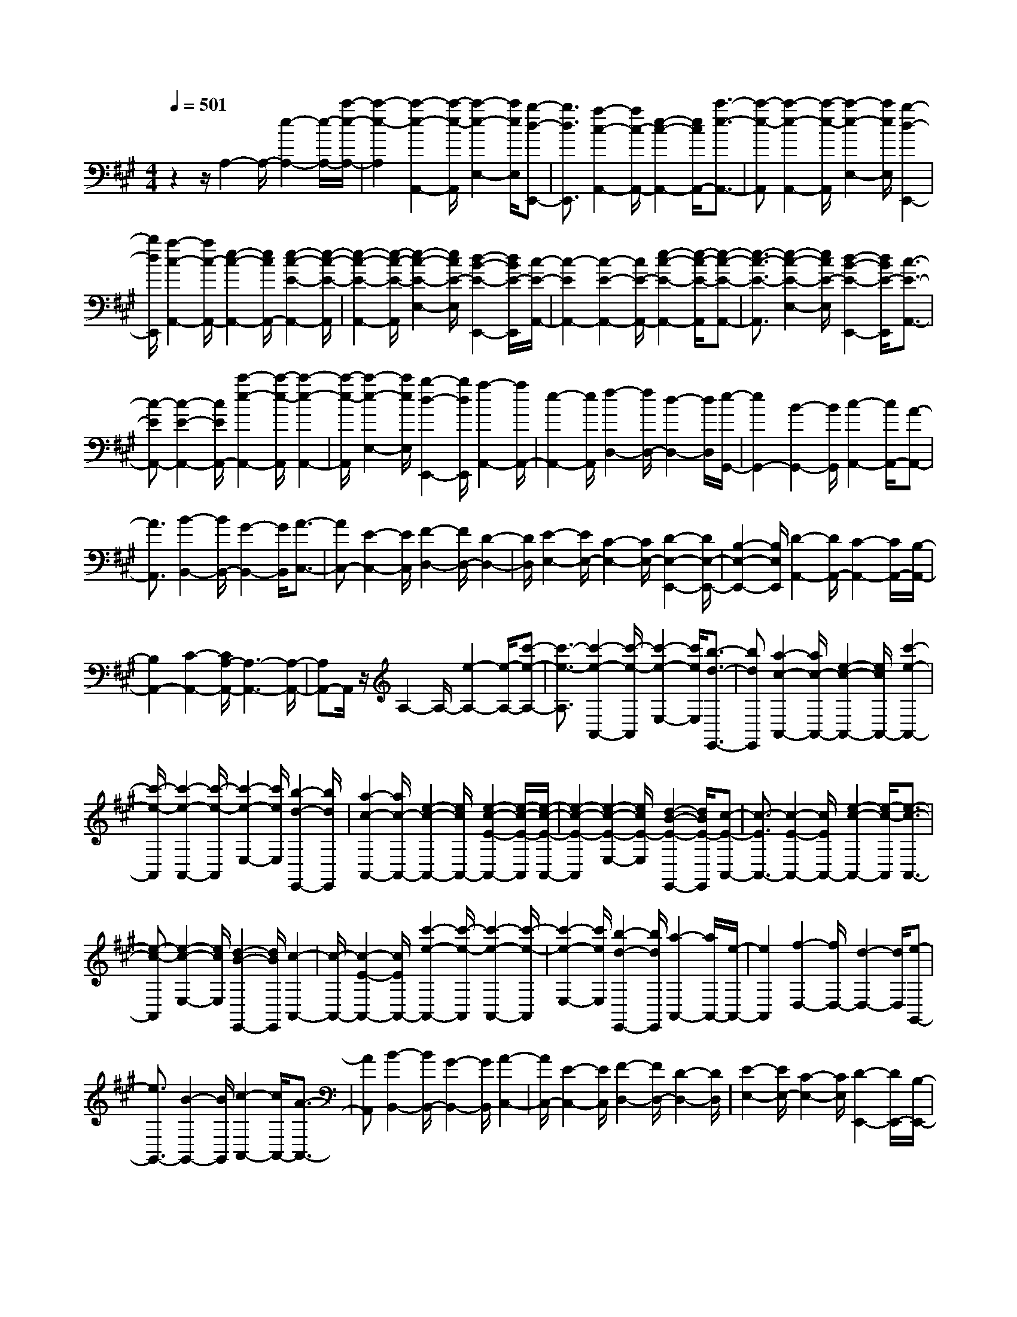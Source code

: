 % input file /home/ubuntu/MusicGeneratorQuin/training_data/scarlatti/K114.MID
X: 1
T: 
M: 4/4
L: 1/8
Q:1/4=501
K:A % 3 sharps
%(C) John Sankey 1998
%%MIDI program 6
%%MIDI program 6
%%MIDI program 6
%%MIDI program 6
%%MIDI program 6
%%MIDI program 6
%%MIDI program 6
%%MIDI program 6
%%MIDI program 6
%%MIDI program 6
%%MIDI program 6
%%MIDI program 6
z2 z/2A,2-A,/2-[e2-A,2-][e/2-A,/2-][c'/2-e/2-A,/2-]|[c'2-e2-A,2] [c'2-e2-A,,2-] [c'/2-e/2-A,,/2][c'2-e2-E,2-][c'/2e/2E,/2][b-d-E,,-]|[b3/2d3/2E,,3/2][a2-c2-A,,2-][a/2c/2-A,,/2-] [e2-c2-A,,2-] [e/2c/2A,,/2-][c'3/2-e3/2-A,,3/2-]|[c'-e-A,,][c'2-e2-A,,2-][c'/2-e/2-A,,/2][c'2-e2-E,2-][c'/2e/2E,/2] [b2-d2-E,,2-]|
[b/2d/2E,,/2][a2-c2-A,,2-][a/2c/2-A,,/2-][e2-c2-A,,2-][e/2c/2A,,/2-][e2-c2-E2-A,,2-][e/2-c/2-E/2-A,,/2]|[e2-c2-E2-A,,2-] [e/2-c/2-E/2-A,,/2][e2-c2-E2-E,2-][e/2c/2E/2-E,/2][d2-B2-E2-E,,2-][d/2B/2E/2-E,,/2][c/2-E/2-A,,/2-]|[c2-E2A,,2-] [c2-E2-A,,2-] [c/2E/2-A,,/2-][e2-c2-E2-A,,2-][e/2-c/2-E/2-A,,/2][e-c-E-A,,-]|[e3/2-c3/2-E3/2-A,,3/2][e2-c2-E2-E,2-][e/2c/2E/2-E,/2] [d2-B2-E2-E,,2-] [d/2B/2E/2-E,,/2][c3/2-E3/2-A,,3/2-]|
[c-EA,,-][c2-E2-A,,2-][c/2E/2A,,/2-][c'2-e2-A,,2-][c'/2-e/2-A,,/2] [c'2-e2-A,,2-]|[c'/2-e/2-A,,/2][c'2-e2-E,2-][c'/2e/2E,/2][b2-d2-E,,2-][b/2d/2E,,/2][a2-A,,2-][a/2A,,/2-]|[e2-A,,2-] [e/2A,,/2][f2-D,2-][f/2D,/2-][d2-D,2-][d/2D,/2][e/2-G,,/2-]|[e2G,,2-] [B2-G,,2-] [B/2G,,/2][c2-A,,2-][c/2A,,/2-][A-A,,-]|
[A3/2A,,3/2][B2-B,,2-][B/2B,,/2-] [G2-B,,2-] [G/2B,,/2][A3/2-C,3/2-]|[AC,-][E2-C,2-][E/2C,/2][F2-D,2-][F/2D,/2-] [D2-D,2-]|[D/2D,/2][E2-E,2-][E/2E,/2-][C2-E,2-][C/2E,/2-][D2-E,2-E,,2-][D/2E,/2-E,,/2-]|[B,2-E,2-E,,2-] [B,/2E,/2E,,/2][D2-A,,2-][D/2A,,/2-][C2-A,,2-][C/2A,,/2-][B,/2-A,,/2-]|
[B,2A,,2-] [C2-A,,2-] [C/2A,/2-A,,/2-][A,3-A,,3-][A,/2-A,,/2-]|[A,A,,-]A,,/2z/2 A,2- A,/2-[e2-A,2-][e/2-A,/2-][c'-e-A,-]|[c'3/2-e3/2-A,3/2][c'2-e2-A,,2-][c'/2-e/2-A,,/2] [c'2-e2-E,2-] [c'/2e/2E,/2][b3/2-d3/2-E,,3/2-]|[bdE,,][a2-c2-A,,2-][a/2c/2-A,,/2-][e2-c2-A,,2-][e/2c/2A,,/2-] [c'2-e2-A,,2-]|
[c'/2-e/2-A,,/2][c'2-e2-A,,2-][c'/2-e/2-A,,/2][c'2-e2-E,2-][c'/2e/2E,/2][b2-d2-E,,2-][b/2d/2E,,/2]|[a2-c2-A,,2-] [a/2c/2-A,,/2-][e2-c2-A,,2-][e/2c/2A,,/2-][e2-c2-E2-A,,2-][e/2-c/2-E/2-A,,/2][e/2-c/2-E/2-A,,/2-]|[e2-c2-E2-A,,2] [e2-c2-E2-E,2-] [e/2c/2E/2-E,/2][d2-B2-E2-E,,2-][d/2B/2E/2-E,,/2][c-E-A,,-]|[c3/2-E3/2A,,3/2-][c2-E2-A,,2-][c/2E/2A,,/2-] [e2-c2-A,,2-] [e/2-c/2-A,,/2][e3/2-c3/2-A,,3/2-]|
[e-c-A,,][e2-c2-E,2-][e/2c/2E,/2][d2-B2-E,,2-][d/2B/2E,,/2] [c2-A,,2-]|[c/2-A,,/2-][c2-E2-A,,2-][c/2E/2A,,/2-][c'2-e2-A,,2-][c'/2-e/2-A,,/2][c'2-e2-A,,2-][c'/2-e/2-A,,/2]|[c'2-e2-E,2-] [c'/2e/2E,/2][b2-d2-E,,2-][b/2d/2E,,/2][a2-A,,2-][a/2A,,/2-][e/2-A,,/2-]|[e2A,,2] [f2-D,2-] [f/2D,/2-][d2-D,2-][d/2D,/2][e-G,,-]|
[e3/2G,,3/2-][B2-G,,2-][B/2G,,/2] [c2-A,,2-] [c/2A,,/2-][A3/2-A,,3/2-]|[AA,,][B2-B,,2-][B/2B,,/2-][G2-B,,2-][G/2B,,/2] [A2-C,2-]|[A/2C,/2-][E2-C,2-][E/2C,/2][F2-D,2-][F/2D,/2-][D2-D,2-][D/2D,/2]|[E2-E,2-] [E/2E,/2-][C2-E,2-][C/2E,/2][D2-E,,2-][D/2E,,/2-][B,/2-E,,/2-]|
[B,2E,,2] [D3/2A,,3/2-][C3/2A,,3/2-]A,,/2-[D3/2A,,3/2-][C-A,,-]|[C/2A,,/2-][B,3/2A,,3/2-] A,,/2-[C3/2A,,3/2-] [A,4-A,,4-]|[A,-A,,]A,/2-[A2-A,2]A/2- [c2-A2-] [c/2A/2][d3/2-A3/2-]|[dA-][c2-A2-][c/2A/2][=f2-A2-][=f/2A/2-] [^f2-A2-]|
[f/2-A/2][f2-A2-F2-][f/2A/2-F/2-][c2-A2-F2-][c/2A/2F/2][d2-A2-F2-][d/2A/2-F/2-]|[c2-A2-F2-] [c/2A/2F/2][g2-A2-F2-][g/2A/2-F/2-][a2-A2-F2-][a/2-A/2F/2][a/2-A/2-E/2-]|[aA-E-][A-E-] [c2-A2-E2-] [c/2A/2E/2][d2-A2-E2-][d/2A/2-E/2-][c-A-E-]|[c3/2A3/2E3/2][^a2-D2-][^a/2D/2-] [b2-D2-] [b/2-D/2][b/2A/2-C/2-][A-C-]|
[A-C-][c2-A2-C2-][c/2A/2C/2][d2-A2-C2-][d/2A/2-C/2-] [c2-A2-C2-]|[c/2A/2C/2][=c'2-A2-B,2-][=c'/2A/2-B,/2-][^c'3/2A3/2-B,3/2-][AB,][A2-A,2-][A/2-A,/2-]|[c2-A2-A,2-] [c/2A/2A,/2][d2-A2-][d/2A/2-][c2-A2-][c/2A/2][=f/2-A/2-]|[=f2A2-] [^f2-A2-] [f/2-A/2][f2-A2-F2-][f/2A/2-F/2-][c-A-F-]|
[c3/2A3/2F3/2][d2-A2-F2-][d/2A/2-F/2-] [c2-A2-F2-] [c/2A/2F/2][g3/2-A3/2-F3/2-]|[gA-F-][=a2-A2-F2-][a/2-A/2F/2][a3/2A3/2-E3/2-][A-E-] [c2-A2-E2-]|[c/2A/2E/2][d2-A2-E2-][d/2A/2-E/2-][c2-A2-E2-][c/2A/2E/2][^a2-D2-][^a/2D/2-]|[b2-D2-] [b/2D/2][A2-C2-][A/2-C/2-][c2-A2-C2-][c/2A/2C/2][d/2-A/2-C/2-]|
[d2A2-C2-] [c2-A2-C2-] [c/2A/2C/2][=c'2-A2-B,2-][=c'/2A/2-B,/2-][^c'-A-B,-]|[c'3/2-A3/2B,3/2][c'2-A,2-][c'/2A,/2-] [b2-A,2-] [b/2A,/2][=a3/2-B,3/2-]|[aB,-][g2-B,2-][g/2B,/2][f2-C2-][f/2C/2-] [e2-C2-]|[e/2C/2][f2-D2-][f/2D/2-][e2-D2-][e/2D/2][d2-E2-][d/2E/2-]|
[c2-E2-] [c/2E/2][B2-F2-][B/2F/2-][A2-F2-][A/2F/2][G/2-E/2-]|[G2E2-] [A2-E2-] [A/2E/2][B3/2C3/2-] [A-C-][B/2-A/2C/2-][B/2-C/2-]|[B/2A/2-C/2-][AC][B-A,-][B/2A/2-A,/2-][AA,-] [G-A,-][A/2-G/2A,/2-][AA,][B-E-G,-][c/2-B/2E/2-G,/2-]|[cE-G,-][d-E-G,-] [d/2c/2-E/2-G,/2-][cEG,][d-A,-][d/2c/2-A,/2-][cA,-] [d-A,-][d/2c/2-A,/2-][c/2-A,/2-]|
[c/2A,/2-][d-A,-A,,-][d/2c/2-A,/2-A,,/2-] [cA,-A,,-][B-A,-A,,-] [c/2-B/2A,/2-A,,/2-][cA,A,,][B2-E,2-][B/2-E,/2-]|[e2-B2-E,2-] [e/2B/2E,/2][B3/2C3/2-] [A-C-][B/2-A/2C/2-][B/2-C/2-] [B/2A/2-C/2-][AC][B/2-A,/2-]|[B/2-A,/2-][B/2A/2-A,/2-][AA,-] [G-A,-][A/2-G/2A,/2-][AA,][B-E-G,-][c/2-B/2E/2-G,/2-] [cE-G,-][d-E-G,-]|[d/2c/2-E/2-G,/2-][cEG,][d-A,-][d/2c/2-A,/2-][cA,-] [d-A,-][d/2c/2-A,/2-][cA,-][d-A,-A,,-][d/2c/2-A,/2-A,,/2-]|
[cA,A,,-][B-A,,-] [c/2-B/2A,,/2-][c-A,,][c4-E,,4-][c/2-E,,/2-]|[c4-E,,4-] [c3/2E,,3/2-][B2-E,,2-][B/2-E,,/2-]|[B3/2E,,3/2-]E,,z/2[=G2-E2-][=G/2-E/2-][B2-=G2-E2-][B/2=G/2E/2]|[e2-=G2-E2-] [e/2=G/2-E/2-][d2-=G2-E2-][d/2=G/2E/2][=c2-=G2-E2-][=c/2=G/2-E/2-][B/2-=G/2-E/2-]|
[B2=G2E2] [=c2-A2-E2-] [=c/2A/2-E/2-][B2-A2-E2-][B/2A/2E/2][^d-A-E-]|[^d3/2A3/2-E3/2-][e2-A2-E2-][e/2A/2E/2] [f2-A2-^D2-] [f/2A/2-^D/2-][a3/2-A3/2-^D3/2-]|[aA^D][=g2-=G2-E2-][=g/2-=G/2-E/2-][=g2-B2-=G2-E2-][=g/2B/2=G/2E/2] [e2-=G2-E2-]|[e/2=G/2-E/2-][=d2-=G2-E2-][d/2=G/2E/2][=c2-=G2-E2-][=c/2=G/2-E/2-][B2-=G2-E2-][B/2=G/2E/2]|
[=c2-A2-E2-] [=c/2A/2-E/2-][B2-A2-E2-][B/2A/2E/2][^d2-A2-E2-][^d/2A/2-E/2-][e/2-A/2-E/2-]|[e2A2E2] [f2-A2-^D2-] [f/2A/2-^D/2-][a2-A2-^D2-][a/2A/2^D/2][=g-=G-E-]|[=g3/2=G3/2-E3/2-][B2-=G2-E2-][B/2=G/2E/2] [e2-=G2-E2-] [e/2=G/2-E/2-][=d3/2-=G3/2-E3/2-]|[d=GE][=c2-A2-E2-][=c/2A/2-E/2-][B2-A2-E2-][B/2A/2E/2] [=f2-^G2-E2-]|
[=f/2G/2-E/2-][e2-G2-E2-][e/2G/2E/2][^g2-B2-E2-][g/2B/2-E/2-][a2-B2-E2-][a/2B/2E/2]|[b2-G2-E2-] [b/2G/2-E/2-][d'2-G2-E2-][d'/2G/2E/2][=c'2-A2-E2-][=c'/2-A/2-E/2-][=c'/2-=c/2-A/2-E/2-]|[=c'2=c2A2E2] [=f2-A2-E2-] [=f/2A/2-E/2-][e2-A2-E2-][e/2A/2E/2][d-A-E-]|[d3/2A3/2-E3/2-][=c2-A2-E2-][=c/2A/2E/2] [=f2-G2-E2-] [=f/2G/2-E/2-][e3/2-G3/2-E3/2-]|
[eGE][g2-B2-E2-][g/2B/2-E/2-][a2-B2-E2-][a/2B/2E/2] [b2-G2-E2-]|[b/2G/2-E/2-][d'2-G2-E2-][d'/2G/2E/2][=c'2-A2-E2-][=c'/2A/2-E/2-][=c2-A2-E2-][=c/2A/2E/2]|[=f2-A2-E2-] [=f/2A/2-E/2-][e2-A2-E2-][e/2A/2E/2][d2-A2-E2-][d/2A/2-E/2-][=c/2-A/2-E/2-]|[=c2A2E2] [e2-F2-=D2-] [e/2F/2-D/2-][d2-F2-D2-][d/2F/2D/2][^f-A-D-]|
[f3/2A3/2-D3/2-][=g2-A2-D2-][=g/2A/2D/2] [a2-F2-D2-] [a/2F/2-D/2-][=c'3/2-F3/2-D3/2-]|[=c'FD][b2-=G2-D2-][b/2-=G/2-D/2-][b2-B2-=G2-D2-][b/2B/2=G/2D/2] [e2-=G2-D2-]|[e/2=G/2-D/2-][d2-=G2-D2-][d/2=G/2D/2][=c2-=G2-D2-][=c/2=G/2-D/2-][B2-=G2-D2-][B/2=G/2D/2]|[d2-F2-D2-] [d/2F/2-D/2-][=c2-F2-D2-][=c/2F/2D/2][f2-A2-D2-][f/2A/2-D/2-][=g/2-A/2-D/2-]|
[=g2A2D2] [a2-F2-D2-] [a/2F/2-D/2-][=c'2-F2-D2-][=c'/2F/2D/2][b-B-=G-]|[b3/2-B3/2-=G3/2-][bf-B-=G-][f3/2B3/2=G3/2] [=g2-B2-=G2-] [=g/2B/2-=G/2-][^d3/2-B3/2-=G3/2-]|[^dB=G][e2-B2-=G2-][e/2B/2=G/2-][B2-=G2-][B/2=G/2] [=c2-A2-=G2-]|[=c/2A/2-=G/2-][B2-A2-=G2-][B/2A/2=G/2][=c2-A2-=G2-][=c/2A/2-=G/2-][B2-A2-=G2-][B/2A/2=G/2]|
[=c2-A2-=G2-] [=c/2A/2-=G/2-][B2-A2-=G2-][B/2A/2=G/2][a2-A2-F2-][a/2A/2-F/2-][e/2-A/2-F/2-]|[e2A2F2] [f2-A2-F2-] [f/2A/2-F/2-][^c2-A2-F2-][c/2A/2F/2][^d-A-F-]|[^d3/2A3/2F3/2-][A2-F2-][A/2F/2] [B2-=G2-F2-] [B/2=G/2-F/2-][A3/2-=G3/2-F3/2-]|[A=GF][B2-=G2-F2-][B/2=G/2-F/2-][A2-=G2-F2-][A/2=G/2F/2] [B2-=G2-F2-]|
[B/2=G/2-F/2-][A2-=G2-F2-][A/2=G/2F/2][=g2-=G2-E2-][=g/2=G/2-E/2-][^d2-=G2-E2-][^d/2=G/2E/2]|[e2-=G2-E2-] [e/2=G/2-E/2-][B2-=G2-E2-][B/2=G/2E/2][=c2-=G2-E2-][=c/2=G/2E/2-][=G/2-E/2-]|[=G2E2] [A2-F2-E2-] [A/2F/2-E/2-][=G2-F2-E2-][=G/2F/2E/2][A-F-E-]|[A3/2F3/2-E3/2-][=G2-F2-E2-][=G/2F/2E/2] [A2-F2-E2-] [A/2F/2-E/2-][=G3/2-F3/2-E3/2-]|
[=GFE][f2-F2-^D2-][f/2F/2-^D/2-][^c2-F2-^D2-][c/2F/2^D/2] [^d2-F2-^D2-]|[^d/2F/2-^D/2-][A2-F2-^D2-][A/2F/2^D/2][B2-F2-^D2-][B/2F/2^D/2-][F2^D2-]^D/2|[=G2-E2-] [=G/2-E/2-][B/2-=G/2E/2-][B2E2][e2-=G2-E2-][e/2=G/2-E/2-][=g/2-=G/2-E/2-]|[=g2=G2E2] [b4-=G4-E4-] [b-=GE][b-F-^D-A,-]|
[b3/2F3/2-^D3/2-A,3/2-][=c'2-F2-^D2-A,2-][=c'/2F/2^D/2A,/2] [a2-F2-^D2-A,2-] [a/2F/2-^D/2-A,/2-][f3/2-F3/2-^D3/2-A,3/2-]|[fF^DA,][^d2-F2-^D2-A,2-][^d/2F/2-^D/2-A,/2-][=c2-F2-^D2-A,2-][=c/2F/2^D/2A,/2] [=G2-E2-B,2-=G,2-]|[=G/2E/2-B,/2-=G,/2-][B2-E2-B,2-=G,2-][B/2E/2B,/2=G,/2][e2-E2-B,2-=G,2-][e/2E/2-B,/2-=G,/2-][=g2-E2-B,2-=G,2-][=g/2E/2B,/2=G,/2]|[b4-E4-B,4-=G,4-] [b-EB,=G,][b2-F2-^D2-A,2-][b/2F/2-^D/2-A,/2-][=c'/2-F/2-^D/2-A,/2-]|
[=c'2F2^D2A,2] [a2-F2-^D2-A,2-] [a/2F/2-^D/2-A,/2-][f2-F2-^D2-A,2-][f/2F/2^D/2A,/2][^d-F-^D-A,-]|[^d3/2F3/2-^D3/2-A,3/2-][=c2-F2-^D2-A,2-][=c/2F/2^D/2A,/2] [=G2-E2-B,2-=G,2-] [=G/2E/2-B,/2-=G,/2-][B3/2-E3/2-B,3/2-=G,3/2-]|[BEB,=G,][e2-E2-B,2-=G,2-][e/2E/2-B,/2-=G,/2-][=g2-E2-B,2-=G,2-][=g/2E/2B,/2=G,/2] [b2-E2-B,2-=G,2-]|[b3-E3B,3=G,3][b2-B,2-A,2-^D,2-][b/2B,/2-A,/2-^D,/2-][a2-B,2-A,2-^D,2-][a/2B,/2A,/2^D,/2]|
[f2-B,2-A,2-^D,2-] [f/2B,/2-A,/2-^D,/2-][=c2-B,2-A,2-^D,2-][=c/2B,/2A,/2^D,/2][A2-B,2-A,2-^D,2-][A/2B,/2-A,/2-^D,/2-][F/2-B,/2-A,/2-^D,/2-]|[F2B,2A,2^D,2] [E2-=C2-A,2-E,2-] [E/2=C/2-A,/2-E,/2-][A2-=C2-A,2-E,2-][A/2=C/2A,/2E,/2][=c-=C-A,-E,-]|[=c3/2=C3/2-A,3/2-E,3/2-][e2-=C2-A,2-E,2-][e/2=C/2A,/2E,/2] [a4-=C4-A,4-E,4-]|[a-=CA,E,][a2-B,2-A,2-^D,2-][a/2B,/2-A,/2-^D,/2-][f2-B,2-A,2-^D,2-][f/2B,/2A,/2^D,/2] [^d2-B,2-A,2-^D,2-]|
[^d/2B,/2-A,/2-^D,/2-][=c2-B,2-A,2-^D,2-][=c/2B,/2A,/2^D,/2][A2-B,2-A,2-^D,2-][A/2B,/2-A,/2-^D,/2-][F2-B,2-A,2-^D,2-][F/2B,/2A,/2^D,/2]|[E2-=C2-A,2-E,2-] [E/2=C/2-A,/2-E,/2-][A2-=C2-A,2-E,2-][A/2=C/2A,/2E,/2][=c2-=C2-A,2-E,2-][=c/2=C/2-A,/2-E,/2-][e/2-=C/2-A,/2-E,/2-]|[e2=C2A,2E,2] [a4-=C4-A,4-E,4-] [a-=CA,E,][a-B,-A,-^D,-]|[a3/2B,3/2-A,3/2-^D,3/2-][f2-B,2-A,2-^D,2-][f/2B,/2A,/2^D,/2] [^d2-B,2-A,2-^D,2-] [^d/2B,/2-A,/2-^D,/2-][=c3/2-B,3/2-A,3/2-^D,3/2-]|
[=cB,A,^D,][A2-B,2-A,2-^D,2-][A/2B,/2-A,/2-^D,/2-][F2-B,2-A,2-^D,2-][F/2B,/2A,/2^D,/2] [=G2-B,2-=G,2-E,2-]|[=G/2B,/2-=G,/2-E,/2-][B2-B,2-=G,2-E,2-][B/2B,/2=G,/2E,/2][A2-B,2-E,2-=C,2-][A/2B,/2-E,/2-=C,/2-][=G2-B,2-E,2-=C,2-][=G/2B,/2E,/2=C,/2]|[F2-A,2-E,2-=C,2-] [F/2A,/2-E,/2-=C,/2-][E2-A,2-E,2-=C,2-][E/2A,/2E,/2=C,/2][^D2-B,2-F,2-B,,2-][^D/2B,/2-F,/2-B,,/2-][B/2-B,/2-F,/2-B,,/2-]|[B2B,2F,2B,,2] [A2-B,2-E,2-=C,2-] [A/2B,/2-E,/2-=C,/2-][=G2-B,2-E,2-=C,2-][=G/2B,/2E,/2=C,/2][F-A,-E,-=C,-]|
[F3/2A,3/2-E,3/2-=C,3/2-][E2-A,2-E,2-=C,2-][E/2A,/2E,/2=C,/2] [^D2-B,2-F,2-B,,2-] [^D/2B,/2-F,/2-B,,/2-][b3/2-B,3/2-F,3/2-B,,3/2-]|[bB,F,B,,][a2-B,2-E,2-=C,2-][a/2B,/2-E,/2-=C,/2-][=g2-B,2-E,2-=C,2-][=g/2B,/2E,/2=C,/2] [f2-A,2-E,2-=C,2-]|[f/2A,/2-E,/2-=C,/2-][e2-A,2-E,2-=C,2-][e/2A,/2E,/2=C,/2][^d2-B,2-F,2-B,,2-][^d/2B,/2-F,/2-B,,/2-][b2-B,2-F,2-B,,2-][b/2B,/2F,/2B,,/2]|[a2-B,2-E,2-=C,2-] [a/2B,/2-E,/2-=C,/2-][=g2-B,2-E,2-=C,2-][=g/2B,/2E,/2=C,/2][f2-A,2-E,2-=C,2-][f/2A,/2-E,/2-=C,/2-][e/2-A,/2-E,/2-=C,/2-]|
[e2A,2E,2=C,2] [b3/2-B,3/2-F,3/2-B,,3/2-][bf-B,-F,-B,,-][f-^d-B,-F,-B,,-][f/2^d/2-B/2-B,/2-F,/2-B,,/2-] [^dB-B,F,B,,][BF-]|[F3/2^D3/2-][^DB,-][B,3/2F,3/2-] [F,^D,-][^D,3/2B,,3/2-][B,,F,,-][F,,/2-^D,,/2-]|[F,,^D,,-][^D,,B,,,-] B,,,6-|B,,,8-|
B,,,4- B,,,z3|z6 z^c'-|c'/2b-[c'/2-b/2B/2-] [c'B-][b-B] [b/2e/2-][c'3/2e3/2-] [b/2-e/2][b/2-^d/2-][c'/2-b/2^d/2-][c'/2-^d/2-]|[c'/2^d/2-][b/2-^d/2][b^c-] [c'3/2c3/2][b-B-][c'/2-b/2B/2-][c'B] [b3/2A3/2-][c'/2-A/2-]|
[c'/2-A/2][c'/2b/2-^G/2-][bG-] [c'-G][c'/2F/2-][b3/2F3/2-][c'/2-F/2][c'/2-E/2-] [c'/2b/2-E/2-][bE-][c'/2-E/2]|[c'^D-][b3/2^D3/2][c'-^C-][c'/2b/2-C/2-] [bC][c'3/2B,3/2-][b-B,][b/2B,/2-]|[c'-B,-][c'/2b/2-B,/2-][b/2-B,/2] [b/2E/2-][c'3/2E3/2-] [b/2-E/2][b/2-^D/2-][c'/2-b/2^D/2-][c'^D-][b/2-^D/2][bC-]|[c'3/2C3/2][b-B,-][c'/2-b/2B,/2-][c'B,] [b3/2A,3/2-][c'-A,][c'/2^G,/2-][b-G,-]|
[c'/2-b/2G,/2-][c'/2-G,/2][c'/2F,/2-][b3/2F,3/2-][c'/2-F,/2][c'E,-][b-E,-][c'/2-b/2E,/2] [c'^D,-][b-^D,-]|[b/2^D,/2][c'-^C,-][c'/2b/2-C,/2-] [bC,][c'3/2B,,3/2-][b-B,,][b/2B,,/2-] [c'-B,,-][c'/2b/2-B,,/2-][b/2-B,,/2]|[b/2E,/2-][c'3/2E,3/2-] [b/2-E,/2][b^D,-][c'-^D,-][c'/2b/2-^D,/2][bC,-] [c'3/2C,3/2][b/2-B,,/2-]|[b/2-B,,/2-][c'/2-b/2B,,/2-][c'B,,] [b3/2A,,3/2-][c'-A,,][c'/2G,,/2-][b-G,,-] [c'/2-b/2G,,/2-][c'/2-G,,/2][c'/2F,,/2-][b/2-F,,/2-]|
[bF,,-][c'/2-F,,/2][c'/2-E,,/2-] [c'/2b/2-E,,/2-][bE,,-][c'/2-E,,/2] [c'^D,,-][b3/2^D,,3/2][c'-C,,-][c'/2b/2-C,,/2-]|[b-C,,][b2B,,,2-]B,,,/2-[a2-B,,,2-][a/2B,,,/2-] [^g2-B,,,2-]|[g/2B,,,/2-][f2-B,,,2-][f/2B,,,/2][g2-E,2-][g/2E,/2-][e2-E,2-][e/2E,/2]|[f2-A,2-] [f/2A,/2-][a2-A,2-][a/2A,/2][g2-B,2-][g/2B,/2-][f/2-B,/2-]|
[f2B,2-] [e2-B,2-B,,2-] [e/2B,/2-B,,/2-][^d2-B,2-B,,2-][^d/2B,/2B,,/2]z/2c'/2-|c'/2-[c'/2b/2-]b [c'3/2B3/2-][b-B][b/2e/2-][c'-e-] [c'/2b/2-e/2-][b/2-e/2][b/2^d/2-][c'/2-^d/2-]|[c'^d-][b/2-^d/2][b/2-c/2-] [c'/2-b/2c/2-][c'c-][b/2-c/2] [bB-][c'-B-] [c'/2b/2-B/2][bA-][c'/2-A/2-]|[c'A][b-G-] [c'/2-b/2G/2-][c'G][b3/2F3/2-][c'-F] [c'/2b/2-E/2-][bE-][c'/2-E/2-]|
[c'/2-E/2][c'/2^D/2-][b-^D-] [c'/2-b/2^D/2-][c'/2-^D/2][c'/2C/2-][b3/2C3/2-][c'/2-C/2][c'B,-][b-B,-][c'/2-b/2B,/2]|[c'B,-][b3/2B,3/2][c'-E-][c'/2b/2-E/2-] [bE][c'3/2^D3/2-][b-^D][c'/2-b/2C/2-]|[c'C-][b-C] [b/2B,/2-][c'-B,-][c'/2b/2-B,/2-] [b/2-B,/2][b/2A,/2-][c'3/2A,3/2-][b/2-A,/2][b/2-G,/2-][c'/2-b/2G,/2-]|[c'G,-][b/2-G,/2][bF,-][c'-F,-][c'/2b/2-F,/2] [bE,-][c'3/2E,3/2][b-^D,-][c'/2-b/2^D,/2-]|
[c'^D,][b3/2C,3/2-][c'-C,][c'/2b/2-B,,/2-] [bB,,-][c'-B,,] [c'/2B,,/2-][b-B,,-][c'/2-b/2B,,/2-]|[c'/2-B,,/2][c'/2E,/2-][b3/2E,3/2-][c'/2-E,/2][c'^D,-] [b-^D,-][c'/2-b/2^D,/2][c'C,-][b3/2C,3/2]|[c'-B,,-][c'/2b/2-B,,/2-][bB,,][c'3/2A,,3/2-] [b-A,,][c'/2-b/2G,,/2-][c'G,,-][b-G,,][b/2F,,/2-]|[c'-F,,-][c'/2b/2-F,,/2-][b/2-F,,/2] [b/2E,,/2-][c'-E,,-][c'/2b/2-E,,/2-] [b/2-E,,/2][b/2^D,,/2-][c'3/2^D,,3/2-][b/2-^D,,/2][b/2-C,,/2-][c'/2-b/2C,,/2-]|
[c'C,,-][b/2-C,,/2][b2-B,,,2-][b/2-B,,,/2-] [b/2a/2-B,,,/2-][a2B,,,2-][g3/2-B,,,3/2-]|[gB,,,-][f2-B,,,2-][f/2B,,,/2][g2-E,2-][g/2E,/2-] [e2-E,2-]|[e/2E,/2][f2-A,2-][f/2A,/2-][a2-A,2-][a/2A,/2][g2-B,2-][g/2B,/2-]|[f2-B,2-] [f/2B,/2-][e2-B,2-B,,2-][e/2B,/2-B,,/2-][^d2B,2-B,,2-][B,/2B,,/2][e/2-E,/2-]|
[e2E,2-] [B2-E,2-] [B/2E,/2][e2-F,2-][e/2F,/2-][^d-F,-]|[^d3/2F,3/2][c2-G,2-][c/2G,/2-] [B2-G,2-] [B/2G,/2][A3/2-A,3/2-]|[AA,-][G2-A,2-][G/2A,/2][F2-B,2-][F/2B,/2-] [E2-B,2-]|[E/2B,/2-][F2-B,2-B,,2-][F/2B,/2-B,,/2-][^D2-B,2-B,,2-][^D/2B,/2B,,/2][E2-E,2-][E/2E,/2-]|
[B2-E,2-] [B/2E,/2][e2-F,2-][e/2F,/2-][^d2-F,2-][^d/2F,/2][c/2-G,/2-]|[c2G,2-] [B2-G,2-] [B/2G,/2][A2-A,2-][A/2A,/2-][G-A,-]|[G3/2A,3/2][F2-B,2-][F/2B,/2-] [E2-B,2-] [E/2B,/2-][F3/2-B,3/2-B,,3/2-]|[FB,B,,-][^D2-B,,2-][^D/2B,,/2][E4-E,,4-][E/2-E,,/2-]|
[E8E,,8-]|E,,2- E,,/2z/2=c- [=d/2-=c/2]de2-e/2-|[e4-=c4-A4-E4-] [e-=cAE][e3-=c3-A3-E3-]|[e2=c2-A2-E2-] [e3/2=c3/2-A3/2-E3/2-][d-=cAE][e/2-d/2]e d-[d/2B/2-E/2-][e/2-B/2-E/2-]|
[eB-E-][d-B-E-] [e/2-d/2B/2-E/2-][eB-E-][d/2-B/2E/2] [dB-E-][e-B-E-] [e/2d/2-B/2-E/2-][dB-E-][e/2-B/2-E/2-]|[eB-E-][d3/2B3/2-E3/2-][=c-BE][d/2-=c/2] d=c- [=c/2A/2-E/2-][d3/2A3/2-E3/2-]|[=c-A-E-][d/2-=c/2A/2-E/2-][dA-E-][=c/2-A/2E/2][=cA-E-] [d-A-E-][d/2=c/2-A/2-E/2-][=cA-E-][d3/2A3/2-E3/2-]|[=c3/2A3/2-E3/2-][B-AE][=c/2-B/2]=c B-[B/2=G/2-E/2-][=c3/2=G3/2-E3/2-][B-=G-E-]|
[=c/2-B/2=G/2-E/2-][=c=G-E-][B/2-=G/2E/2] [B=G-E-][=c-=G-E-] [=c/2B/2-=G/2-E/2-][B=G-E-][=c3/2=G3/2-E3/2-][B-=G-E-]|[B/2=G/2-E/2-][A-=GE][B/2-A/2] BA- [A/2=F/2-=D/2-][B3/2=F3/2-D3/2-] [A-=F-D-][B/2-A/2=F/2-D/2-][B/2-=F/2-D/2-]|[B/2=F/2-D/2-][A/2-=F/2D/2][A=F-D-] [B-=F-D-][B/2A/2-=F/2-D/2-][A=F-D-][B3/2=F3/2-D3/2-] [A3/2=F3/2-D3/2-][^G/2-=F/2-D/2-]|[G/2-=F/2D/2][A/2-G/2]A/2-[A/2G/2-] G[A-E-D-] [A/2G/2-E/2-D/2-][GE-D-][A-E-D-][A/2G/2-E/2-D/2-][GED]|
[e4-A4-E4-=C4-] [eAE=C][d3-G3-E3-D3-B,3-]|[d2-G2E2-D2-B,2-] [d3/2A3/2-E3/2-D3/2-B,3/2-][=c-A-EDB,-][d/2-=c/2A/2-B,/2-][dA-B,-] [=c-AB,][d/2-=c/2A,/2-][d/2-A,/2-]|[d/2=c/2-A,/2-][=cA,-][B-A,-][=c/2-B/2A,/2-][=c-A,] [=c4-E,4-]|[=c6E,6-] [B2-E,2-]|
[B2E,2-] E,e2-e/2-[b2-e2-][b/2e/2]|[b4-=c4-A4-E4-] [b=cAE][=c'3-=c3-A3-E3-]|[=c'2=c2-A2-E2-] [d2-=c2-A2-E2-] [d/2-=c/2A/2E/2][a2-d2-][a/2d/2][a-B-E-]|[a4B4E4] [b4-B4-E4-]|
[bB-E-][=c2-B2-E2-][=c/2-B/2E/2][g2-=c2-][g/2=c/2] [g2-A2-E2-]|[g3A3E3][a4-A4-E4-][aA-E-]|[B2-A2-E2-] [B/2-A/2E/2][f2-B2-][f/2B/2][f3-=G3-E3-]|[f2=G2E2] [=g4-=G4-E4-] [=g=G-E-][A-=G-E-]|
[A3/2-=G3/2E3/2][e2-A2-][e/2A/2] [e4-=F4-D4-]|[e=FD][=f4-=F4-D4-][=f=FD] [^G2-E2-D2-]|[G3E3-D3-][=f4-E4-D4-][=fED]|[e4-E4-=C4-] [eE=C][d3-G3-E3-D3-B,3-]|
[d2G2E2-D2B,2] [d3/2E3/2-A,3/2-][=c-E-A,-][d/2-=c/2E/2-A,/2-][d/2-E/2-A,/2-][d/2=c/2-E/2-A,/2-] [=cE-A,-][d-E-A,-A,,-]|[d/2=c/2-E/2-A,/2-A,,/2-][=cE-A,A,,-][B-E-A,,-][=c/2-B/2E/2-A,,/2-][=c-EA,,] [=cE,,-][B3/2E,,3/2-][=c-E,,-][=c/2B/2-E,,/2-]|[BE,,-][=c-E,,-] [=c/2B/2-E,,/2-][BE,,-][=c-E,,-][=c/2B/2-E,,/2-][BE,,-] [=c-E,,-][=c/2B/2-E,,/2-][B/2-E,,/2-]|[B3E,,3]z/2[G2-E2-][G/2-E/2-] [B2-G2-E2-]|
[B/2G/2E/2][=c2-G2-E2-][=c/2G/2-E/2-][B2-G2-E2-][B/2G/2E/2][^g2-G2-E2-][g/2G/2-E/2-]|[a2-G2-E2-] [a/2-G/2E/2][a2-A2-=F2-][a/2A/2-=F/2-][d2-A2-=F2-][d/2A/2=F/2][e/2-A/2-=F/2-]|[e2A2-=F2-] [d2-A2-=F2-] [d/2A/2=F/2][a2-A2-=F2-][a/2A/2-=F/2-][b-A-=F-]|[b3/2-A3/2=F3/2][b2-G2-E2-][b/2G/2-E/2-] [B2-G2-E2-] [B/2G/2E/2][=c3/2-G3/2-E3/2-]|
[=cG-E-][B2-G2-E2-][B/2G/2E/2][g2-G2-E2-][g/2G/2-E/2-] [a2-G2-E2-]|[a/2-G/2E/2][a2-A2-=F2-][a/2A/2-=F/2-][d2-A2-=F2-][d/2A/2=F/2][e2-A2-=F2-][e/2A/2-=F/2-]|[d2-A2-=F2-] [d/2A/2=F/2][a2-A2-=F2-][a/2A/2-=F/2-][b2-A2-=F2-][b/2-A/2=F/2][b/2-G/2-E/2-]|[bG-E-][G-E-] [B2-G2-E2-] [B/2G/2E/2][e2-G2-E2-][e/2G/2-E/2-][d-G-E-]|
[d3/2G3/2E3/2][=c2-G2-E2-][=c/2G/2-E/2-] [B2-G2-E2-] [B/2G/2E/2][=c3/2-A3/2-E3/2-]|[=cA-E-][B2-A2-E2-][B/2A/2E/2][e2-G2-E2-][e/2G/2-E/2-] [d2-G2-E2-]|[d/2G/2E/2][=c2-G2-E2-][=c/2G/2-E/2-][B2-G2-E2-][B/2G/2E/2][=c2-A2-E2-][=c/2A/2-E/2-]|[B2-A2-E2-] [B/2A/2E/2][e2-G2-E2-][e/2G/2-E/2-][d2-G2-E2-][d/2G/2E/2][=c/2-G/2-E/2-]|
[=c2G2-E2-] [B3/2G3/2E3/2-]E[a2-E2-A,2-][a/2E/2-A,/2-][e-E-A,-]|[e3/2E3/2A,3/2][^c2-E2-A,2-][c/2E/2-A,/2-] [A2-E2-A,2-] [A/2E/2A,/2][A3/2E3/2-A,3/2-]|[=G-E-A,-][A/2-=G/2E/2-A,/2-][A/2-E/2-A,/2-] [A/2=G/2-E/2-A,/2-][=G-EA,][=G2D2-^A,2-][D/2-^A,/2-] [=G2-D2-^A,2-]|[=G/2D/2^A,/2][A2-D2-^A,2-][A/2D/2-^A,/2-][=G2-D2-^A,2-][=G/2D/2^A,/2][c2-D2-^A,2-][c/2D/2-^A,/2-]|
[d2-D2-^A,2-] [d/2D/2^A,/2][a2-E2-=A,2-][a/2E/2-A,/2-][e2-E2-A,2-][e/2E/2A,/2][c/2-E/2-A,/2-]|[c2E2-A,2-] [A2-E2-A,2-] [A/2E/2A,/2][A3/2E3/2-A,3/2-] [=G-E-A,-][A/2-=G/2E/2-A,/2-][A/2-E/2-A,/2-]|[A/2=G/2-E/2-A,/2-][=G-EA,][=GD-^A,-][D3/2-^A,3/2-] [=G2-D2-^A,2-] [=G/2D/2^A,/2][A3/2-D3/2-^A,3/2-]|[AD-^A,-][=G2-D2-^A,2-][=G/2D/2^A,/2][c2-D2-^A,2-][c/2D/2-^A,/2-] [d2-D2-^A,2-]|
[d/2D/2^A,/2][E2-=A,2-][E/2-A,/2-][A2-E2-A,2-][A/2E/2A,/2][a2-E2-A,2-][a/2E/2-A,/2-]|[=g2-E2-A,2-] [=g/2E/2A,/2][=f2-E2-^C2-][=f/2E/2-C/2-][e2-E2-C2-][e/2E/2C/2][=f/2-=F/2-D/2-]|[=f2=F2-D2-] [A2-=F2-D2-] [A/2=F/2D/2][a2-E2-C2-][a/2E/2-C/2-][=g-E-C-]|[=g3/2E3/2C3/2][=f2-E2-A,2-][=f/2E/2-A,/2-] [e2-E2-A,2-] [e/2E/2A,/2][=f3/2-=F3/2-D3/2-]|
[=f=F-D-][A2-=F2-D2-][A/2=F/2D/2][a2-E2-C2-][a/2E/2-C/2-] [=g2-E2-C2-]|[=g/2E/2C/2][=f2-A,2-][=f/2A,/2-][e2-A,2-][e/2A,/2-][=g-A,][=g/2D/2-][=f-D]|[=g/2-=f/2E/2-][=g/2-E/2-][=g/2=F/2-E/2][=f-=F][=f/2=G/2-][=g/2-=G/2-][=g/2-A/2-=G/2] [=g/2=f/2-A/2-][=f/2-A/2][=f/2B/2-][=g/2-B/2-] [=g/2-c/2-B/2][=g/2c/2-][=f/2-c/2][=f/2-d/2-]|[=f/2d/2-][=g-d-][=g/2=f/2-d/2-] [=fd-][=g3/2d3/2-][=f-d][=f/2e/2-=C/2-] [e=C][=f-D-]|
[=f/2E/2-D/2][e-E][e/2=F/2-] [=f/2-=F/2-][=f/2-=G/2-=F/2][=f/2e/2-=G/2-][e/2-=G/2] [e/2A/2-][=f/2-A/2-][=f/2-B/2-A/2][=f/2B/2-] [e/2-B/2][e/2-=c/2-][=f/2-e/2=c/2-][=f/2-=c/2-]|[=f/2=c/2-][e3/2=c3/2-] [=f3/2=c3/2-][e-=c][e/2d/2-B,/2-][dB,] [e-=C-][e/2D/2-=C/2][d/2-D/2-]|[d/2-D/2][e/2-d/2E/2-][e/2-E/2-][e/2=F/2-E/2] [d/2-=F/2-][d/2-=G/2-=F/2][d/2=G/2-][e/2-=G/2] [eA-][d/2-A/2][d/2-B/2-] [e/2-d/2B/2-][eB-][d/2-B/2-]|[dB-][e3/2B3/2-][d-B][d/2=c/2-A,/2-] [=cA,][d-B,-] [d/2=C/2-B,/2][=c-=C][d/2-=c/2D/2-]|
[d/2-D/2-][d/2E/2-D/2][=c/2-E/2-][=c/2-=F/2-E/2] [=c/2=F/2-][d/2-=F/2][d=G-] [=c/2-=G/2][=c/2-A/2-][d/2-=c/2A/2-][dA-][=c3/2A3/2-]|[d3/2A3/2-][=c-A][=c/2B/2-=G,/2-][B=G,] [=c-A,-][=c/2B,/2-A,/2][B-B,][=c/2-B/2=C/2-][=c/2-=C/2-][=c/2D/2-=C/2]|[B/2-D/2-][B/2-E/2-D/2][B/2E/2-][=c/2-E/2] [=c=F-][B/2-=F/2][B/2-=G/2-] [=c/2-B/2=G/2-][=c=G-][B3/2=G3/2-][=c-=G-]|[=c/2=G/2-][B-=G][B/2A/2-=F,/2-] [A/2-=F,/2-][B/2-A/2=G,/2-=F,/2][B=G,] [A-A,-][B/2-A/2B,/2-A,/2][BB,][A-=C-][B/2-A/2D/2-=C/2]|
[BD][A-E-] [B/2-A/2=F/2-E/2][B=F-][A-=F-][B/2-A/2=F/2-][B=F-] [A-=F][A/2^G/2-E,/2-][G/2-E,/2-]|[G3/2E,3/2-][E2-E,2-][E/2E,/2] [e2-E2-] [e/2E/2-][d3/2-E3/2-]|[dE][=c2-^G,2-][=c/2G,/2-][B2-G,2-][B/2G,/2] [=c2-E2-A,2-]|[=c/2E/2-A,/2-][e2-E2-A,2-][e/2E/2A,/2][d2-D2-=F,2-][d/2D/2-=F,/2-][=c2-D2-=F,2-][=c/2D/2=F,/2]|
[B2-=D,2-] [B/2D,/2-][A2-D,2-][A/2D,/2][G2-E,2-][G/2-E,/2-][=f/2-G/2-E,/2-]|[=f2G2E,2] [e2-E2-] [e/2E/2-][d2-E2-][d/2E/2][=c-G,-]|[=c3/2G,3/2-][B2-G,2-][B/2G,/2] [=c2-E2-A,2-] [=c/2E/2-A,/2-][e3/2-E3/2-A,3/2-]|[eEA,][d2-D2-=F,2-][d/2D/2-=F,/2-][=c2-D2-=F,2-][=c/2D/2=F,/2] [B2-D,2-]|
[B/2D,/2-][A2-D,2-][A/2D,/2][=F3/2E,,3/2-][E-E,,-][=F/2-E/2E,,/2-] [=F/2-E,,/2-][=F/2E/2-E,,/2-][EE,,-]|[=F-E,,-][=F/2E/2-E,,/2-][EE,,-][=F-E,,-][=F/2E/2-E,,/2-] [E4-E,,4-]|[E3/2E,,3/2-]E,,/2 z[e2-E2-=C2-][e/2E/2-=C/2-][B2-E2-=C2-][B/2E/2=C/2]|[=c2-E2-=C2-] [=c/2E/2-=C/2-][G2-E2-=C2-][G/2E/2=C/2][A2-E2-=C2-][A/2E/2=C/2-][E/2-=C/2-]|
[E2=C2] [=F2-D2-=C2-] [=F/2D/2-=C/2-][E2-D2-=C2-][E/2D/2=C/2][=F-D-=C-]|[=F3/2D3/2-=C3/2-][E2-D2-=C2-][E/2D/2=C/2] [=F2-D2-=C2-] [=F/2D/2-=C/2-][E3/2-D3/2-=C3/2-]|[ED=C][d2-D2-B,2-][d/2D/2-B,/2-][A2-D2-B,2-][A/2D/2B,/2] [B2-D2-B,2-]|[B/2D/2-B,/2-][^F2-D2-B,2-][F/2D/2B,/2][G2-D2-B,2-][G/2D/2B,/2-][D2-B,2-][D/2B,/2]|
[E2-=C2-B,2-] [E/2=C/2-B,/2-][D2-=C2-B,2-][D/2=C/2B,/2][E2-=C2-B,2-][E/2=C/2-B,/2-][D/2-=C/2-B,/2-]|[D2=C2B,2] [E2-=C2-B,2-] [E/2=C/2-B,/2-][D2-=C2-B,2-][D/2=C/2B,/2][=c-=C-A,-]|[=c3/2=C3/2-A,3/2-][G2-=C2-A,2-][G/2=C/2A,/2] [A2-=C2-A,2-] [A/2=C/2-A,/2-][E3/2-=C3/2-A,3/2-]|[E=CA,][=F2-=C2-A,2-][=F/2=C/2A,/2-][=C2-A,2-][=C/2A,/2] [D2-B,2-A,2-]|
[D/2B,/2-A,/2-][=C2-B,2-A,2-][=C/2B,/2A,/2][D2-B,2-A,2-][D/2B,/2-A,/2-][=C2-B,2-A,2-][=C/2B,/2A,/2]|[D2-B,2-A,2-] [D/2B,/2-A,/2-][=C2-B,2-A,2-][=C/2B,/2A,/2][B2-B,2-G,2-][B/2B,/2-G,/2-][^F/2-B,/2-G,/2-]|[F2B,2G,2] [G2-B,2-G,2-] [G/2B,/2-G,/2-][D2-B,2-G,2-][D/2B,/2G,/2][E-B,-G,-]|[E3/2B,3/2G,3/2-][B,2-G,2-][B,/2G,/2] [=C2-A,2-] [=C/2A,/2-][B,3/2-A,3/2-]|
[B,A,][=C2-A,2-][=C/2A,/2-][^C2-A,2-][C/2A,/2] [D2-A,2-=G,2-]|[D/2A,/2-=G,/2-][C2-A,2-=G,2-][C/2A,/2=G,/2][D2-A,2-=F,2-][D/2A,/2-=F,/2-][C2-A,2-=F,2-][C/2A,/2=F,/2]|[D2-A,2-=F,2-] [D/2A,/2-=F,/2-][^D2-A,2-=F,2-][^D/2A,/2=F,/2][E2-A,2-^F,2-][E/2A,/2-F,/2-][^D/2-A,/2-F,/2-]|[^D2A,2F,2] [E2-B,2-^G,2-] [E/2B,/2-G,/2-][^D2-B,2-G,2-][^D/2B,/2-G,/2][E-B,-E,-]|
[E3/2B,3/2-E,3/2-][=D2-B,2-E,2-][D/2B,/2E,/2] [=C2-G,2-] [=C/2G,/2-][B,3/2-G,3/2-]|[B,G,][=C2-A,2-][=C/2A,/2-][B,2-A,2-][B,/2A,/2] [=C2-A,2-]|[=C/2A,/2-][^C2-A,2-][C/2A,/2][D2-A,2-=G,2-][D/2A,/2-=G,/2-][C2-A,2-=G,2-][C/2A,/2=G,/2]|[D2-A,2-=F,2-] [D/2A,/2-=F,/2-][C2-A,2-=F,2-][C/2A,/2=F,/2][D2-A,2-=F,2-][D/2A,/2-=F,/2-][^D/2-A,/2-=F,/2-]|
[^D2A,2=F,2] [E2-A,2-^F,2-] [E/2A,/2-F,/2-][^D2A,2-F,2-][A,/2F,/2][E-B,-^G,-]|[E3/2B,3/2-G,3/2-][G2-B,2-G,2-][G/2B,/2G,/2] [B2-B,2-E,2-] [B/2B,/2-E,/2-][d3/2-B,3/2-E,3/2-]|[dB,E,][d4-B,4-E,4-][d-B,E,] [d2-B,2-A,2-=F,2-]|[d/2B,/2-A,/2-=F,/2-][=D2-B,2-A,2-=F,2-][D/2B,/2A,/2=F,/2][=F2-B,2-A,2-=F,2-][=F/2B,/2-A,/2-=F,/2-][B2-B,2-A,2-=F,2-][B/2B,/2A,/2=F,/2]|
[d4-B,4-A,4-=F,4-] [d-B,A,=F,][d2-B,2-A,2-E,2-][d/2B,/2-A,/2-E,/2-][D/2-B,/2-A,/2-E,/2-]|[D2B,2A,2E,2] [G2-B,2-A,2-E,2-] [G/2B,/2-A,/2-E,/2-][B2-B,2-A,2-E,2-][B/2B,/2A,/2E,/2][d-B,-A,-E,-]|[d4-B,4A,4E,4] [d2-B,2-A,2-=F,2-] [d/2B,/2-A,/2-=F,/2-][=F3/2-B,3/2-A,3/2-=F,3/2-]|[=FB,A,=F,][B2-B,2-A,2-=F,2-][B/2B,/2-A,/2-=F,/2-][d2-B,2-A,2-=F,2-][d/2B,/2A,/2=F,/2] [=f2-B,2-A,2-=F,2-]|
[=f3-B,3A,3=F,3][=f2-D2-B,2-A,2-E,2-][=f/2D/2-B,/2-A,/2-E,/2-][B2-D2-B,2-A,2-E,2-][B/2D/2B,/2A,/2E,/2]|[d2-D2-B,2-A,2-E,2-] [d/2D/2-B,/2-A,/2-E,/2-][^g2-D2-B,2-A,2-E,2-][g/2D/2B,/2A,/2E,/2][b3-D3-B,3-A,3-E,3-]|[b2-D2B,2A,2E,2] [b2-D2-B,2-A,2-=F,2-] [b/2D/2-B,/2-A,/2-=F,/2-][d2-D2-B,2-A,2-=F,2-][d/2D/2B,/2A,/2=F,/2][=f-D-B,-A,-=F,-]|[=f3/2D3/2-B,3/2-A,3/2-=F,3/2-][b2-D2-B,2-A,2-=F,2-][b/2D/2B,/2A,/2=F,/2] [d'4-D4-B,4-A,4-=F,4-]|
[d'-DB,A,=F,][d'2-D2-B,2-A,2-E,2-][d'/2D/2-B,/2-A,/2-E,/2-][d'2-D2-B,2-A,2-E,2-][d'/2D/2B,/2A,/2E,/2] [=c'2-D2-B,2-A,2-E,2-]|[=c'/2D/2-B,/2-A,/2-E,/2-][b2-D2-B,2-A,2-E,2-][b/2D/2B,/2A,/2E,/2][a2-D2-B,2-A,2-E,2-][a/2D/2-B,/2-A,/2-E,/2-][g2-D2-B,2-A,2-E,2-][g/2D/2B,/2A,/2E,/2]|[a2-=C2-A,2-E,2-] [a/2=C/2-A,/2-E,/2-][=c'2-=C2-A,2-E,2-][=c'/2=C/2A,/2E,/2][b2-=C2-A,2-E,2-][b/2=C/2-A,/2-E,/2-][a/2-=C/2-A,/2-E,/2-]|[a2=C2A,2E,2] [g2-=C2-A,2-E,2-] [g/2=C/2-A,/2-E,/2-][=f2-=C2-A,2-E,2-][=f/2=C/2A,/2E,/2][e-E-B,-E,-]|
[e3/2E3/2-B,3/2-E,3/2-][d2-E2-B,2-E,2-][d/2E/2B,/2E,/2] [=c2-E2-B,2-E,2-] [=c/2E/2-B,/2-E,/2-][B3/2-E3/2-B,3/2-E,3/2-]|[BEB,E,][A2-E2-B,2-E,2-][A/2E/2-B,/2-E,/2-][G2-E2-B,2-E,2-][G/2E/2B,/2E,/2] [A2-A,2-=F,2-]|[A/2A,/2-=F,/2-][=c2-A,2-=F,2-][=c/2A,/2=F,/2][B2-A,2-=F,2-][B/2A,/2-=F,/2-][A2-A,2-=F,2-][A/2A,/2=F,/2]|[G2-D,2-] [G/2D,/2-][=F2-D,2-][=F/2D,/2][=F3/2E,,3/2-][E-E,,-][=F/2-E/2E,,/2-]|
[=F/2-E,,/2-][=F/2E/2-E,,/2-][EE,,-] [=F-E,,-][=F/2E/2-E,,/2-][EE,,-][=F-E,,-][=F/2E/2-E,,/2-] [EE,,-][=F-E,,-]|[=F/2E/2-E,,/2-][E3E,,3-]E,,-[^f3/2E,,3/2-] [e/2-E,,/2]e/2-[e/2E/2-][f/2-E/2-]|[fE-][e/2-E/2][e/2-A/2-] [f/2-e/2A/2-][fA-][e/2-A/2] [eG-][f-G-] [f/2e/2-G/2][e^F-][f/2-F/2-]|[fF][e-E-] [f/2-e/2E/2-][fE][e3/2D3/2-][f-D] [f/2e/2-^C/2-][eC-][f/2-C/2-]|
[f/2-C/2][f/2B,/2-][e3/2B,3/2-][f/2-B,/2][f/2-A,/2-][f/2e/2-A,/2-] [eA,-][f/2-A,/2][fG,-][e3/2G,3/2]|[f-^F,-][f/2e/2-F,/2-][eF,][f3/2E,3/2-] [e-E,][e/2E,/2-][f-E,-][f/2e/2-E,/2-][e/2-E,/2][e/2A,/2-]|[f3/2A,3/2-][e/2-A,/2] [e/2-G,/2-][f/2-e/2G,/2-][fG,-] [e/2-G,/2][eF,-][f3/2F,3/2][e-E,-]|[f/2-e/2E,/2-][fE,][e3/2D,3/2-][f-D,] [f/2C,/2-][e-C,-][f/2-e/2C,/2-] [f/2-C,/2][f/2B,,/2-][e-B,,-]|
[e/2B,,/2-][f/2-B,,/2][fA,,-] [e-A,,-][f/2-e/2A,,/2][fG,,-][e3/2G,,3/2] [f-F,,-][f/2e/2-F,,/2-][e/2-F,,/2-]|[e/2F,,/2][f3/2E,,3/2-] [e-E,,][e/2E,,/2-][f-E,,-][f/2e/2-E,,/2-][e/2-E,,/2][e/2F,,/2-] [f3/2F,,3/2-][e/2-F,,/2]|[eG,,-][f-G,,-] [f/2e/2-G,,/2][eA,,-][f3/2A,,3/2][e-B,,-] [f/2-e/2B,,/2-][fB,,][e/2-C,/2-]|[eC,-][f-C,] [f/2A,,/2-][e-A,,-][f/2-e/2A,,/2-] [f/2-A,,/2][f/2D,/2-][e3/2D,3/2-][f/2-D,/2][fB,,-]|
[e-B,,-][f/2-e/2B,,/2][fE,-][e3/2E,3/2] [f3/2C,3/2-][e-C,][f/2-e/2F,/2-][fF,-]|[e-F,][e/2D,/2-][f3/2D,3/2-][e/2-D,/2][e/2-G,/2-] [f/2-e/2G,/2-][fG,-][e/2-G,/2] [eE,-][f-E,-]|[f/2e/2-E,/2][eA,-][f3/2A,3/2][e3/2F,3/2-][f-F,][f/2e/2-B,/2-] [eB,-][f-B,]|[f/2e/2-G,/2-][eG,-][f-G,][f/2C/2-][e3/2C3/2-][f/2-C/2][f/2-A,/2-][f/2e/2-A,/2-] [eA,-][f/2-A,/2][f/2-D/2-]|
[f/2D/2-][e3/2D3/2] [f-B,-][f/2e/2-B,/2-][eB,][f3/2E3/2-] [e-E][f/2-e/2C/2-][f/2-C/2-]|[f/2C/2-][e-C][e/2F/2-] [f3/2F3/2-][e/2-F/2] [e/2-D/2-][f/2-e/2D/2-][fD-] [e/2-D/2][eG-][f/2-G/2-]|[fG][e-E-] [f/2-e/2E/2-][fE][e2-A2-][e/2A/2-] [d2-A2-]|[d/2A/2][^c2-A,2-][c/2A,/2-][B2-A,2-][B/2A,/2][c2-C2-][c/2C/2-]|
[A2-C2-] [A/2C/2][B2-D2-][B/2D/2-][d2-D2-][d/2D/2][c/2-E/2-]|[c2E2-] [B2-E2-] [B/2E/2-][A2-E2-E,2-][A/2E/2-E,/2-][G-E-E,-]|[G3/2E3/2E,3/2-][f3/2E,3/2-][e-E,] [f/2-e/2E,,/2-][f/2-E,,/2-][f/2e/2-E,,/2-][e-E,,][eF,,-]F,,/2-|F,,G,,2-G,,/2[f3/2A,,3/2-][e-A,,] [f/2-e/2B,,/2-][f/2-B,,/2-][f/2e/2-B,,/2-][e/2-B,,/2-]|
[e/2-B,,/2][eC,-]C,3/2A,,2-A,,/2[f3/2D,3/2-][e-D,]|[f/2-e/2B,,/2-][f/2-B,,/2-][f/2e/2-B,,/2-][e-B,,][eE,-]E,3/2C,2-C,/2[f/2-F,/2-]|[fF,-][e-F,] [f/2-e/2D,/2-][f/2-D,/2-][f/2e/2-D,/2-][e-D,][eG,-]G,3/2E,-|E,3/2[f3/2A,3/2-][e-A,] [f/2-e/2F,/2-][f/2-F,/2-][f/2e/2-F,/2-][e-F,][eB,-]B,/2-|
B,G,2-G,/2[f3/2C3/2-][e-C] [f/2-e/2A,/2-][f/2-A,/2-][f/2e/2-A,/2-][e/2-A,/2-]|[e/2-A,/2][eD-]D3/2B,2-B,/2[f3/2E3/2-][e-E]|[f/2-e/2C/2-][f/2-C/2-][f/2e/2-C/2-][e-C][eF-]F3/2D2-D/2[f/2-G/2-]|[fG-][e-G] [f/2-e/2E/2-][f/2-E/2-][f/2e/2-E/2-][e-E][e2A2-]A/2-[d-A-]|
[d3/2A3/2][c2-A,2-][c/2A,/2-] [B2-A,2-] [B/2A,/2][A3/2-C3/2-]|[AC-][c2-C2-][c/2C/2][B2-D2-][B/2D/2-] [d2-D2-]|[d/2D/2][c2-E2-][c/2E/2-][B2-E2-][B/2E/2-][A2-E2-E,2-][A/2E/2-E,/2-]|[G2E2-E,2-] [E/2-E,/2]E/2[a2-A,2-][a/2A,/2-][e2-A,2-][e/2A,/2]|
[a2-B,2-] [a/2B,/2-][g2-B,2-][g/2B,/2][f2-C2-][f/2C/2-][e/2-C/2-]|[e2C2] [d2-D2-] [d/2D/2-][c2-D2-][c/2D/2][B-E-]|[B3/2E3/2-][A2-E2-][A/2E/2-] [B2-E2-E,2-] [B/2E/2-E,/2-][G3/2-E3/2-E,3/2-]|[GEE,][A2-A,2-][A/2A,/2-][E2-A,2-][E/2A,/2-] [A2-A,2-A,,2-]|
[A/2A,/2-A,,/2-][G2-A,2-A,,2-][G/2A,/2A,,/2][F2-C,2-][F/2C,/2-][E2-C,2-][E/2C,/2]|[D2-D,2-] [D/2D,/2-][C2-D,2-][C/2D,/2][B,2-E,2-][B,/2E,/2-][A,/2-E,/2-]|[A,2E,2-] [B,2-E,2-E,,2-] [B,/2E,/2-E,,/2-][G,2-E,2-E,,2-][G,/2E,/2E,,/2]z|[A,8-A,,8-]|
[A,8-A,,8-]|[A,8-A,,8-]|[A,8-A,,8-]|[A,6-A,,6-] [A,A,,]
